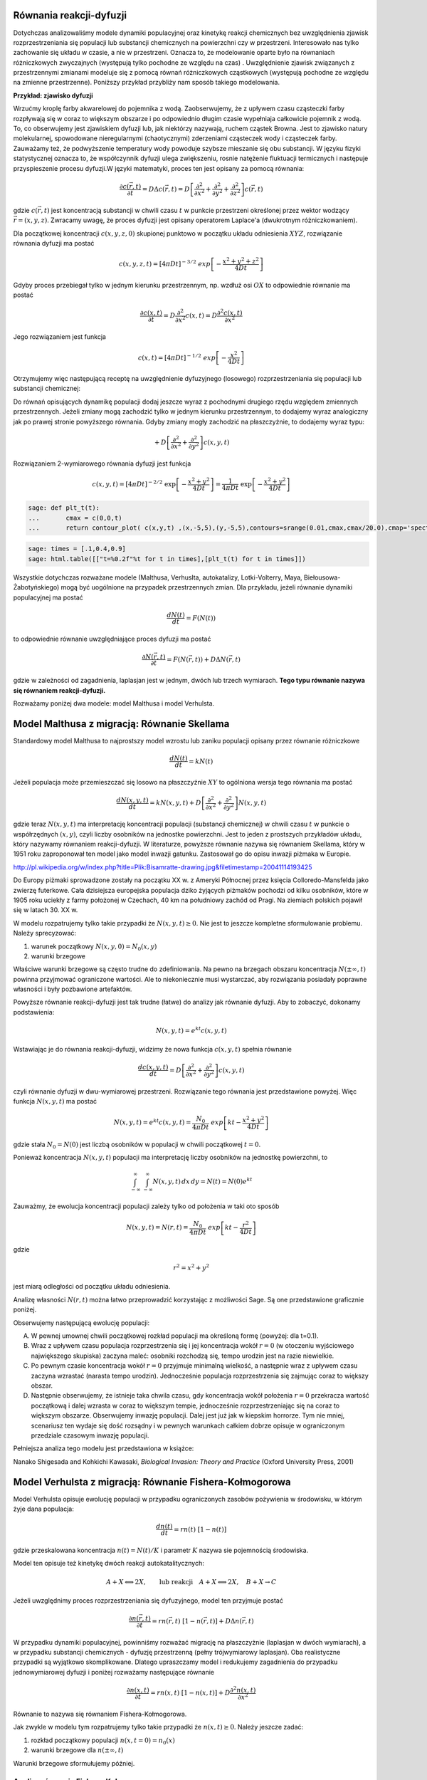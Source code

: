 .. -*- coding: utf-8 -*-


Równania reakcji\-dyfuzji
=========================

Dotychczas analizowaliśmy modele dynamiki populacyjnej oraz kinetykę reakcji chemicznych bez uwzględnienia zjawisk rozprzestrzeniania się populacji lub substancji chemicznych na powierzchni czy w przestrzeni. Interesowało nas tylko zachowanie się układu w czasie, a nie w przestrzeni. Oznacza to, że modelowanie oparte było na równaniach różniczkowych zwyczajnych (występują tylko pochodne ze względu na czas) . Uwzględnienie zjawisk związanych z przestrzennymi zmianami modeluje się z pomocą równań różniczkowych cząstkowych (występują pochodne ze względu na zmienne przestrzenne).  Poniższy przykład przybliży nam sposób takiego modelowania.


**Przykład: zjawisko dyfuzji**


Wrzućmy kroplę farby akwarelowej do pojemnika z wodą. Zaobserwujemy, że z upływem czasu cząsteczki farby rozpływają się w coraz to większym obszarze i po odpowiednio długim czasie wypełniaja całkowicie pojemnik z wodą. To, co obserwujemy jest zjawiskiem dyfuzji lub, jak niektórzy nazywają, ruchem cząstek Browna. Jest to zjawisko natury molekularnej, spowodowane nieregularnymi (chaotycznymi) zderzeniami cząsteczek wody i cząsteczek farby.  Zauważamy też, że podwyższenie temperatury wody powoduje szybsze mieszanie się obu substancji. W języku fizyki statystycznej oznacza to, że współczynnik dyfuzji ulega zwiększeniu, rosnie natężenie fluktuacji termicznych i następuje przyspieszenie procesu dyfuzji.W języki matematyki, proces ten jest opisany za pomocą równania:


.. MATH::

    \frac{\partial c(\vec r, t)}{\partial t} = D \Delta c(\vec r, t) = D \left[\frac{\partial^2 }{\partial x^2} + \frac{\partial^2 }{\partial y^2} + \frac{\partial ^2}{\partial z^2} \right] c(\vec r, t)


gdzie :math:`c(\vec r, t)` jest koncentracją substancji  w chwili czasu :math:`t` w punkcie przestrzeni określonej przez wektor wodzący :math:`\vec r = (x, y, z)`. Zwracamy uwagę, że proces dyfuzji jest opisany operatorem Laplace'a (dwukrotnym różniczkowaniem).


Dla początkowej koncentracji :math:`c(x, y, z, 0)`  skupionej punktowo w początku układu odniesienia :math:`XYZ`, rozwiązanie równania dyfuzji ma postać


.. MATH::

    c(x, y, z, t) = [4\pi Dt]^{-3/2} \; exp\left[-\frac{x^2+y^2+z^2}{4Dt}\right]


Gdyby proces przebiegał tylko w jednym kierunku przestrzennym, np. wzdłuż osi :math:`OX` to odpowiednie równanie ma postać


.. MATH::

    \frac{\partial c(x, t)}{\partial t} =  D  \frac{\partial^2 }{\partial x^2}  c(x, t)  = D  \frac{\partial^2  c(x, t) }{\partial x^2}


Jego rozwiązaniem jest funkcja


.. MATH::

    c(x,  t) = [4\pi Dt]^{-1/2} \; exp\left[-\frac{x^2}{4Dt}\right]


Otrzymujemy więc następującą receptę na uwzględnienie dyfuzyjnego (losowego) rozprzestrzeniania się populacji lub substancji chemicznej:


Do równań opisujących dynamikę populacji dodaj jeszcze wyraz z pochodnymi drugiego rzędu względem zmiennych przestrzennych. Jeżeli zmiany mogą zachodzić tylko w jednym kierunku przestrzennym, to dodajemy wyraz analogiczny jak po prawej stronie powyższego równania. Gdyby zmiany mogły zachodzić na płaszczyżnie, to dodajemy wyraz typu:


.. MATH::

     +  D \left[ \frac{\partial^2 }{\partial  x^2}  + \frac{\partial^2 }{\partial y^2} \right] c(x, y, t)


Rozwiązaniem 2\-wymiarowego równania dyfuzji jest funkcja


.. MATH::

    c(x, y, t) = [4\pi Dt]^{-2/2} \; \exp\left[-\frac{x^2+y^2}{4Dt}\right] =\frac{1}{4\pi Dt}  \; \exp\left[-\frac{x^2+y^2}{4Dt}\right]





.. sagecellserver::

    sage: var('x,y,t')
    sage: c(x,y,t)=1/(4*pi*t)*exp(-(x^2+y^2)/(4*t) )
    sage: plts = [ plot3d(c(x,y,t), (x,-4,4), (y,0,8),rgbcolor = hue(t/2.0)) for t in [0.5,1.0,1.5,2.0]]
    sage: @interact
    sage: def _(viewer=['tachyon','jmol','canvas3d']):
    ...       show(sum(plts),viewer=viewer)


.. end of output

.. code-block:: python

    sage: def plt_t(t):
    ...       cmax = c(0,0,t)
    ...       return contour_plot( c(x,y,t) ,(x,-5,5),(y,-5,5),contours=srange(0.01,cmax,cmax/20.0),cmap='spectral',figsize=(3,3))


.. end of output

.. code-block:: python

    sage: times = [.1,0.4,0.9]
    sage: html.table([["t=%0.2f"%t for t in times],[plt_t(t) for t in times]])


.. end of output



.. image:: iCSE_BProcnielin05_z125_reakcja_dyfuzja_media/cell_6_sage0.png
    :align: center

.. image:: iCSE_BProcnielin05_z125_reakcja_dyfuzja_media/cell_6_sage1.png
    :align: center

.. image:: iCSE_BProcnielin05_z125_reakcja_dyfuzja_media/cell_6_sage2.png
    :align: center


Wszystkie dotychczas rozważane modele (Malthusa, Verhuslta,  autokatalizy, Lotki\-Volterry, Maya, Biełousowa\-Żabotyńskiego) mogą być  uogólnione na przypadek przestrzennych zmian. Dla przykładu, jeżeli  równanie dynamiki populacyjnej ma postać


.. MATH::

    \frac{dN(t)}{dt} = F(N(t))


to odpowiednie równanie uwzględniające proces dyfuzji ma postać


.. MATH::

    \frac{\partial N(\vec r, t)}{\partial t} = F(N(\vec r, t) ) +  D  \Delta N(\vec r, t)


gdzie w zależności od zagadnienia, laplasjan jest w jednym, dwóch lub trzech wymiarach.  **Tego typu równanie nazywa się równaniem reakcji\-dyfuzji.**


Rozważamy poniżej dwa modele: model Malthusa i model Verhulsta.





Model Malthusa z migracją: Równanie Skellama
============================================



Standardowy model Malthusa to najprostszy model wzrostu lub zaniku populacji opisany  przez  równanie różniczkowe


.. MATH::

    \frac{dN(t)}{dt} = k N(t)


Jeżeli populacja może przemieszczać się losowo na płaszczyźnie :math:`XY` to ogólniona wersja tego równania ma postać


.. MATH::

    \frac{dN(x, y, t)}{dt} = k N(x, y, t) +   D \left[ \frac{\partial^2  }{\partial  x^2}  + \frac{\partial^2 }{\partial y^2} \right] N(x, y,  t)


gdzie teraz :math:`N(x, y,  t)` ma interpretację koncentracji populacji  (substancji chemicznej) w chwili czasu :math:`t` w punkcie o współrzędnych  :math:`(x, y)`, czyli liczby osobników na jednostke powierzchni. Jest to jeden  z prostszych  przykładów  układu,  który nazywamy równaniem  reakcji-dyfuzji. W literaturze, powyższe równanie  nazywa się równaniem  Skellama, który w 1951 roku  zaproponował ten model jako model inwazji  gatunku. Zastosował go do opisu inwazji piżmaka w Europie.



.. image:: http://upload.wikimedia.org/wikipedia/commons/thumb/3/35/Bisamratte-drawing.jpg/250px-Bisamratte-drawing.jpg
    :align: center

`<http://pl.wikipedia.org/w/index.php?title=Plik:Bisamratte-drawing.jpg&filetimestamp=20041114193425>`_



Do Europy  piżmaki sprowadzone zostały na początku XX w. z  Ameryki  Północnej  przez księcia Colloredo\-Mansfelda jako zwierzę futerkowe.   Cała dzisiejsza europejska populacja  dziko żyjących piżmaków pochodzi  od kilku osobników, które w 1905 roku uciekły z  farmy  położonej w  Czechach, 40 km na południowy zachód od Pragi.   Na ziemiach polskich  pojawił się w latach 30. XX w.



W modelu rozpatrujemy tylko takie przypadki że :math:`N(x, y,  t) \ge 0`.   Nie jest to jeszcze kompletne sformułowanie problemu. Należy  sprecyzować:


(1) warunek początkowy :math:`N(x, y, 0)= N_0(x, y)`


(2) warunki brzegowe


Właściwe warunki brzegowe są często trudne do zdefiniowania. Na pewno  na brzegach obszaru  koncentracja :math:`N(\pm \infty, t)` powinna  przyjmować ograniczone wartości.  Ale to niekoniecznie musi wystarczać,  aby rozwiązania posiadały poprawne własności i były pozbawione  artefaktów.


Powyższe równanie reakcji\-dyfuzji jest  tak trudne (łatwe)  do  analizy jak równanie dyfuzji. Aby to zobaczyć, dokonamy podstawienia:


.. MATH::

    N(x, y, t)=e^{kt} c(x, y, t)


Wstawiając je  do równania reakcji-dyfuzji, widzimy że nowa funkcja :math:`c(x, y, t)` spełnia równanie


.. MATH::

    \frac{d c(x, y, t)}{dt} =   D \left[ \frac{\partial^2  }{\partial   x^2}  + \frac{\partial^2 }{\partial y^2} \right] c(x, y,  t)


czyli równanie dyfuzji w dwu-wymiarowej przestrzeni. Rozwiązanie tego  równania jest przedstawione powyżej. Więc funkcja :math:`N(x, y, t)` ma  postać


.. MATH::

    N(x, y, t)=e^{kt} c(x, y, t) =  \frac{N_0}{4\pi Dt}  \; exp\left[kt -\frac{x^2+y^2}{4Dt}\right]


gdzie stała :math:`N_0=N(0)` jest liczbą osobników w populacji w chwili początkowej :math:`t=0`.


Ponieważ koncentracja :math:`N(x, y, t)` populacji ma interpretację liczby osobników na jednostkę powierzchni, to


.. MATH::

    \int_{-\infty}^{\;\infty} \;\int_{-\infty}^{\;\infty} N(x, y, t) \,dx \,dy = N(t) = N(0) e^{kt}


Zauważmy, że ewolucja koncentracji populacji zależy tylko od położenia w taki oto sposób


.. MATH::

    N(x, y, t)= N(r ,t) = \frac{N_0}{4\pi Dt}  \; exp\left[kt -\frac{r^2}{4Dt}\right]


gdzie


.. MATH::

    r^2=x^2+y^2


jest  miarą odległości od początku układu odniesienia.


Analizę własności :math:`N(r,  t)` można łatwo przeprowadzić korzystając z możliwości Sage.  Są one przedstawione graficznie poniżej.


.. sagecellserver::

    sage: g(x,t) = (1/(4*pi*t))*exp(-x^2/(4*t))   
    sage: @interact 
    sage: def _(t=slider(0.1,5,0.01)):
    ...       pr0 = plot( g(x,0.1),(x,0,10),color='black' ) 
    ...       prt = plot( g(x,t),(x,0,10),fill=True ) 
    ...       (pr0+prt).show(figsize=5)


.. end of output

Obserwujemy następującą ewolucję populacji:


(A) W pewnej umownej chwili początkowej rozkład populacji ma określoną formę (powyżej:  dla t=0.1).


(B) Wraz z upływem czasu populacja rozprzestrzenia się i jej koncentracja wokół :math:`r=0`  (w otoczeniu wyjściowego największego skupiska)  zaczyna maleć:  osobniki rozchodzą się, tempo urodzin jest na razie niewielkie.


(C) Po pewnym czasie koncentracja wokół  :math:`r=0` przyjmuje minimalną wielkość, a następnie wraz z upływem czasu zaczyna wzrastać (narasta tempo urodzin). Jednocześnie populacja rozprzestrzenia się zajmując coraz to większy obszar.


(D) Następnie obserwujemy,  że  istnieje taka chwila czasu, gdy  koncentracja wokół położenia :math:`r=0` przekracza wartość początkową i dalej wzrasta w coraz to większym tempie, jednocześnie rozprzestrzeniając się na coraz to większym obszarze. Obserwujemy  inwazję populacji. Dalej jest już jak w kiepskim horrorze. Tym nie mniej, scenariusz  ten wydaje się dość rozsądny i w pewnych warunkach całkiem dobrze opisuje w ograniczonym przedziale czasowym inwazję populacji.


Pełniejsza analiza tego modelu jest przedstawiona w książce:


Nanako Shigesada and Kohkichi Kawasaki,  *Biological Invasion: Theory and Practice*  (Oxford University Press, 2001)




Model Verhulsta z migracją: Równanie Fishera\-Kołmogorowa
=========================================================

Model Verhulsta opisuje ewolucję populacji w przypadku ograniczonych zasobów pożywienia w środowisku, w którym żyje dana populacja:


.. MATH::

    \frac{dn(t)}{dt} = r n(t) \; [1- n(t)]


gdzie przeskalowana koncentracja :math:`n(t) = N(t)/K` i parametr :math:`K` nazywa sie pojemnością środowiska.


Model ten opisuje też kinetykę dwóch reakcji autokatalitycznych:


.. MATH::

     A + X {\Longleftrightarrow}  2X , \quad \quad \mbox{lub reakcji} \quad  A+X {\Longleftrightarrow} 2X, \quad B+X \rightarrow C


Jeżeli uwzględnimy proces rozprzestrzeniania się dyfuzyjnego, model ten przyjmuje postać


.. MATH::

    \frac{\partial n(\vec r, t)}{\partial t} =  r n(\vec r, t) \;[1-  n(\vec r, t)] +  D  \Delta n(\vec r, t)


W przypadku dynamiki populacyjnej, powinniśmy rozważać migrację na płaszczyżnie (laplasjan w dwóch wymiarach), a w przypadku substancji chemicznych \- dyfuzję przestrzenną (pełny trójwymiarowy laplasjan). Oba realistyczne przypadki są wyjątkowo skomplikowane. Dlatego upraszczamy model i redukujemy zagadnienia do przypadku jednowymiarowej dyfuzji i  poniżej rozważamy następujące równanie


.. MATH::

    \frac{\partial n(x, t)}{\partial t} = r n(x, t) \;[1-  n(x, t)] +    D \frac{\partial^2   n(x, t)}{\partial  x^2}


Równanie to nazywa się równaniem Fishera\-Kołmogorowa.


Jak zwykle w modelu tym rozpatrujemy tylko takie przypadki że :math:`n(x,  t) \ge 0`.  Należy jeszcze zadać:


(1) rozkład  początkowy populacji :math:`n(x, t= 0)= n_0(x)`


(2) warunki brzegowe dla :math:`n(\pm\infty, t)`


Warunki brzegowe sformułujemy później.





Analiza równania Fishera\-Kołmogorowa
-------------------------------------




(I)  Zauważmy, że funkcje stałe :math:`n(x,t) = n_{0} = 0` oraz :math:`n(x, t) = n_{1} = 1` są rozwiązanami tego równania. Są to te same stany stacjonarne, które są obecne w przypadku modelu Verhulsta bez dyfuzji.





(II) Równanie powyższe można przeskalować w następujący sposób:


.. MATH::

    \tau = rt, \quad \quad y^2=\frac{r}{D} x^2, \quad \quad n(x,t) \equiv  c(y, \tau)


\ 
  Przeskalowana koncentracja spełnia równanie


.. MATH::

    \frac{\partial c }{\partial \tau} =  c  [1-  c ] + \frac{\partial^2  c}{\partial y^2}, \quad \quad c=c(y, \tau)


\ 
  Funkcje :math:`c=0` oraz :math:`c=1` są rozwiązaniami stacjonarnymi.



(III) Szukamy rozwiązań w postaci fali biegnącej:


.. MATH::

    c(y, \tau) = U(z), \quad \mbox{gdzie } \quad z=y-v_0 \tau



\ 
  Oznacza to, że fala przesuwa się w prawo z prędkością :math:`v_0`.  Często mówi się, że  front falowy koncentracji porusza się w prawo z prędkością :math:`v_0`.


  Zauważamy, że


.. MATH::

     \frac{\partial c }{\partial \tau} = \frac{\partial U}{\partial \tau} = \frac{d U}{d z} \frac{\partial z}{\partial \tau} =  -v_0 \frac{d U}{d z} 


.. MATH::

     \frac{\partial c }{\partial y} = \frac{\partial U }{\partial y} = \frac{d U }{d z} \frac{\partial z }{\partial y} =    \frac{d U }{d z} 


.. MATH::

     \frac{\partial ^2 c }{\partial y^2} = \frac{\partial^2 U }{\partial y^2} = \frac{d ^2U }{d z^2}


\ 
  Stąd, nowa funkcja :math:`U(z)` spełnia równanie różniczkowe zwyczajne drugiego rzędu:


.. MATH::

    U'' + v_0 U' + U(1-U)=0


\ 
  Jest ono równoważne układowi 2 równań:


.. MATH::

    U'=V = F(U, V), \quad \quad V'=-v_0 - U(1-U) = G(U, V)


\ 
  Stany stacjonarne określone są przez pierwiastki równań:


.. MATH::

     F(U, V) = 0, \quad \quad  G(U, V) = 0,


\ 
  stąd otrzymujemy 2 par rozwiązań

.. MATH::

    (U_0, V_0) = (0, 0), \quad (U_1,  V_1) = (1, 0)



1. Wyznaczamy macierz Jacobiego


.. MATH::

    \quad \quad \quad \quad J = \begin{bmatrix}\frac{ \partial F}{\partial U}&  \frac{\partial F}{\partial V}\\ \frac{\partial  G}{\partial U}&  \frac{\partial Gg}{\partial V}  \end{bmatrix}= \begin{bmatrix}0,  &  1\\ -1+2U,  &  -v_0  \end{bmatrix}


\ 
  w punktach stacjonarnych:

.. MATH::

    J_0= J(0, 0) =  \begin{bmatrix}0& 1\\ -1& -v_0 \end{bmatrix}, \quad \quad  J_1=  J(1, ) = \begin{bmatrix}0& 1\\ 1& -v_0 \end{bmatrix}


2. Wyznaczamy wartości własne macierzy Jacobiego :math:`|J-\lambda I|=0`:


(a)    dla :math:`(0, 0)` otrzymujemy:


.. MATH::

     \lambda_{\pm}(0, 0) = (1/2)[-v_0\pm\sqrt{v_0^2-4}]


\ 
 Należy rozważyć 2 przypadki: :math:`v_0 \lt  2` oraz :math:`v_0 \ge 2`. Pierwszy przypadek należy odrzucić, ponieważ wartości własne są zespolone, o rzeczywistej części ujemnej i krzywe fazowe tworzą spiralę wokół punktu :math:`(0, 0)`. Ale to oznacza, że :math:`U`  przyjmuje także ujemne wartości, co nie jest dopuszczalne (koncentracje populacji mogą być tylko dodatnie lub zerowe). Pozostaje tylko drugi przypadek:


.. MATH::

    v_0 \ge 2


(b)    dla :math:`(1, 0)` otrzymujemy: :math:`\lambda_{\pm}(1, 0) = (1/2)[-v_0\pm\sqrt{v_0^2+4}]`.  Ponieważ jedna  z wartości własnych jest dodatnia, ten stan stacjonarny jest niestabilny (jest to stan stacjonarny typu siodło).





.. code-block:: python

    sage: F(u,v)=v
    sage: G(u,v)= -2*v-u+u^2 #ewolucja z  otoczenia stanu stacjonarnego (1,0)
    sage: T1 = srange(0,5,0.01) #druga liczba=ilość iteracji="czas"
    sage: T2 = srange(0,29,0.01)
    sage: solo2=desolve_odeint(vector([F,G]), [0.8, 0.01], T1, [u,v]) # warunek pocz (U, V)
    sage: solo3=desolve_odeint(vector([F,G]), [0.999, 0], T2, [u,v]) # warunek pocz (U, V)
    sage: list_plot(solo2.tolist(), plotjoined=1, color='green', figsize=(7,3)) + list_plot(solo3.tolist(), plotjoined=1, figsize=(7,3))

.. image:: iCSE_BProcnielin05_z125_reakcja_dyfuzja_media/cell_10_sage0.png
    :align: center


.. end of output

Zauważmy, że istnieją stany początkowe z otoczenia stanu :math:`(1, 0)`, które dążą do stanu :math:`(0, 0)`. Innymi słowy funkcja :math:`U(z)`  z otoczenia :math:`U(z) \approx 1` łączy się z  funkcją :math:`U(z)=0`. To sugeruje wybór warunków brzegowych w postaci:


.. MATH::

     \lim_{z\to   -\infty} U(z) = 1, \quad \quad \lim_{z\to \infty} U(z) = 0


Pamiętając o własnościach stanów stacjonarnych w standardowym modelu Verhulsta (:math:`n(t) \to 1` dla :math:`t\to \infty`), oznacza to, że dla ustalonej wartości położenia :math:`y`:


.. MATH::

    \lim_{z\to   -\infty} U(z) =  \lim_{\tau \to \infty} U(y-v_0 \tau ) = \lim_{\tau \to   \infty} c(y, \tau )  = 1


co jest konsystentne z zachowaniem się układu w przypadku bez migracji.





Dokładne rozwiązanie w szczególnym przypadku
~~~~~~~~~~~~~~~~~~~~~~~~~~~~~~~~~~~~~~~~~~~~


Istnieje jeden szczególny przypadek, gdy znane jest dokładne  rozwiązanie równania Fishera\-Kołmogorowa w postaci analitycznej. Dal prędkości fali


.. MATH::

    v_0 =  \frac{5}{\sqrt{6}}


rozwiązanie ma postać:


.. MATH::

     c(y, \tau) = \frac{1}{\left\{1+A \exp\left[ (y-v_0 \tau)/\sqrt{6}\right] \right\}^{2}}


gdzie stała :math:`A\gt 0` określa początkowy profil koncentracji.





.. sagecellserver::

    sage: A=1                                              ## określa początkowy profil koncentracji 
    sage: b=5/sqrt(6)                                      ## prędkość frontu falowego
    sage: cs(x,t) = 1/(1+ A*exp(x-b*t)/sqrt(6))^2          ## szczególna, ale analityczna postać frontu koncentracji 
    sage: @interact 
    sage: def _(t=slider(0,5,0.2)):
    ...       pr3 = plot( cs(x,0),(x,-10,10),color='black' ) 
    ...       pr4 = plot( cs(x,t),(x,-10,10),fill=True ) 
    ...       (pr3+pr4).show(figsize=5)


.. end of output


Analiza numeryczna równania Fishera\-Kołmogorowa:
-------------------------------------------------

.. MATH::

    \frac{\partial n(x, t)}{\partial t} = r n(x, t) \;[1-  n(x, t)] +    D \frac{\partial^2  n(x, t)}{\partial x^2}


Przyjęto okresowe warunki brzegowe, poprzez odpowiedni wybór dyskretnego operatowa dyfuzji :math:`L`.  Najpierw wybieramy dyskretyzację przestrzeni, potem dobieramy maksymalny krok czasowy tak by warunek CFL był spełniony.


Aby uzyskac rozwiązanie z wyraźną falą biegnącą należy wziąć dla :math:`r=0` wartości dyfuzji poniżej :math:`D\lt 0.001`. Dla większych wartości stałych dyfuzji najpierw nastąpi wyrównanie poziomu :math:`u` na obszarze, a potem wzrost do wartości stabilnej :math:`u=1`.


Długość układu wchodzi efektywnie w skalowanie stałej dyfuzji, można więc bez straty ogólności rozważać układy o długości 1.


.. MATH::

    u^{i+1}  = u^i + dt \left( r u^i (1-u^i) + D \frac{1}{h^2} Lu^i\right),


gdzie :math:`L` jest dyskretnym operatorem Laplace'a.


Ponieważ część nieliniowa jest lokalna (nie zawiera pochodnych), to warunki brzegowe są zawarte w operatorze :math:`L`.


.. sagecellserver::

    sage: import numpy as np 
    sage: Dyf = 1.0
    sage: r = 1.0
    sage: l = 100.0 # dlugosc ukladu
    sage: t_end = 50 # czas symulacje
    sage: N = 100 # dyskretyzacja przestrzeni
    sage: h = l/(N-1) 
    sage: dt = 0.2/(Dyf*(N-1)**2/l**2) # 0.2 z warunku CFL, krok nie moze byc wiekszy
    sage: sps = int(1/dt) # liczba krokow na jednostke czasu
    sage: Nsteps=sps*t_end  # calkowita liczba krotkow 
    sage: print "sps=",sps,"dt=",dt
    sage: one = np.identity(N)
    sage: L=np.roll(one,-1)+np.roll(one,1)-2*one
    sage: L[0,0]=-2.
    sage: L[-1,-1]=-2.
    sage: L[0,-1]=1.
    sage: L[-1,0]=1.
    sage: # warunek poczatkowy
    sage: u = np.zeros(N)
    sage: u[N/2-10:N/2+10]=.1 # small bump
    sage: #u[:N/2]=1 # step
    sage: Tlst=[]
    sage: for i in range(Nsteps):
    ...       if not i%sps:
    ...           Tlst.append(list(u))
    ...       u = u + dt*(r*u*(1-u) + Dyf*(N-1)**2/l**2*L.dot(u))
    sage: @interact 
    sage: def _(ti=slider(range(len(Tlst)))):
    ...       print r"tau=",dt*ti
    ...       p =  list_plot(Tlst[ti],plotjoined=True)
    ...       p += list_plot(Tlst[-1],plotjoined=True,color='red',ymin=0,ymax=1.5)
    ...       p += list_plot(Tlst[0],plotjoined=True,color='gray')
    ...       p.show(figsize=(8,3))


.. end of output



.. sagecellserver::

    sage: import numpy as np 
    sage: Dyf = 1.0
    sage: r = 1.0
    sage: l = 100.0 # dlugosc ukladu
    sage: t_end = 100 # czas symulacje
    sage: N = 200 # dyskretyzacja przestrzeni
    sage: h = l/(N-1) 
    sage: dt = 0.052/(Dyf*(N-1)**2/l**2) # 0.2 z warunku CFL, krok nie moze byc wiekszy
    sage: sps = int(1/dt) # liczba krokow na jednostke czasu
    sage: Nsteps=sps*t_end  # calkowita liczba krotkow 
    sage: print "sps=",sps,"dt=",dt
    sage: one = np.identity(N)
    sage: L=np.roll(one,-1)+np.roll(one,1)-2*one
    sage: L[0,0]=1.
    sage: L[-1,-1]=1.
    sage: # warunek poczatkowy
    sage: u = np.zeros(N)
    sage: #u[:int(N/2]=1 # step
    sage: for i in range(1,3):
    ...       u[i] = 1.0 - i/3.0
    sage: def essential_boundary_conditions(u):
    ...       u[0] = 1.
    ...       u[-1] = 0.0
    sage: Tlst=[]
    sage: essential_boundary_conditions(u)
    sage: for i in range(Nsteps):
    ...       if not i%sps:
    ...           Tlst.append(list(u))
    ...       u = u + dt*(r*u*(1-u) + Dyf*(N-1)**2/l**2*L.dot(u))
    ...       essential_boundary_conditions(u)
    sage: @interact
    sage: def _(ti=slider(range(len(Tlst)))):
    ...       print r"t=",dt*ti
    ...       p =  list_plot(Tlst[ti],plotjoined=True)
    ...       p += list_plot(Tlst[-1],plotjoined=True,color='red',ymin=0,ymax=1.5)
    ...       p += list_plot(Tlst[0],plotjoined=True,color='gray')
    ...       p.show(figsize=(8,3))


.. end of output

Prędkość frontu fali:
~~~~~~~~~~~~~~~~~~~~~

.. code-block:: python

    sage: pos_lst = []
    sage: for T_ in Tlst:
    ...       for (i,a),b in zip(enumerate(T_),T_[1:]):
    ...           if a>=0.5 and b<=0.5:
    ...               pos_lst.append( i+(a-0.5)/(a-b) ) 
    ...           
    sage: list_plot( [l/(N-1)*(b-a)/(sps*dt) for a,b in zip(pos_lst,pos_lst[1:])] , figsize=(7,3),gridlines=[[],[2]],ymax=2)

.. image:: iCSE_BProcnielin05_z125_reakcja_dyfuzja_media/cell_15_sage0.png
    :align: center


.. end of output

